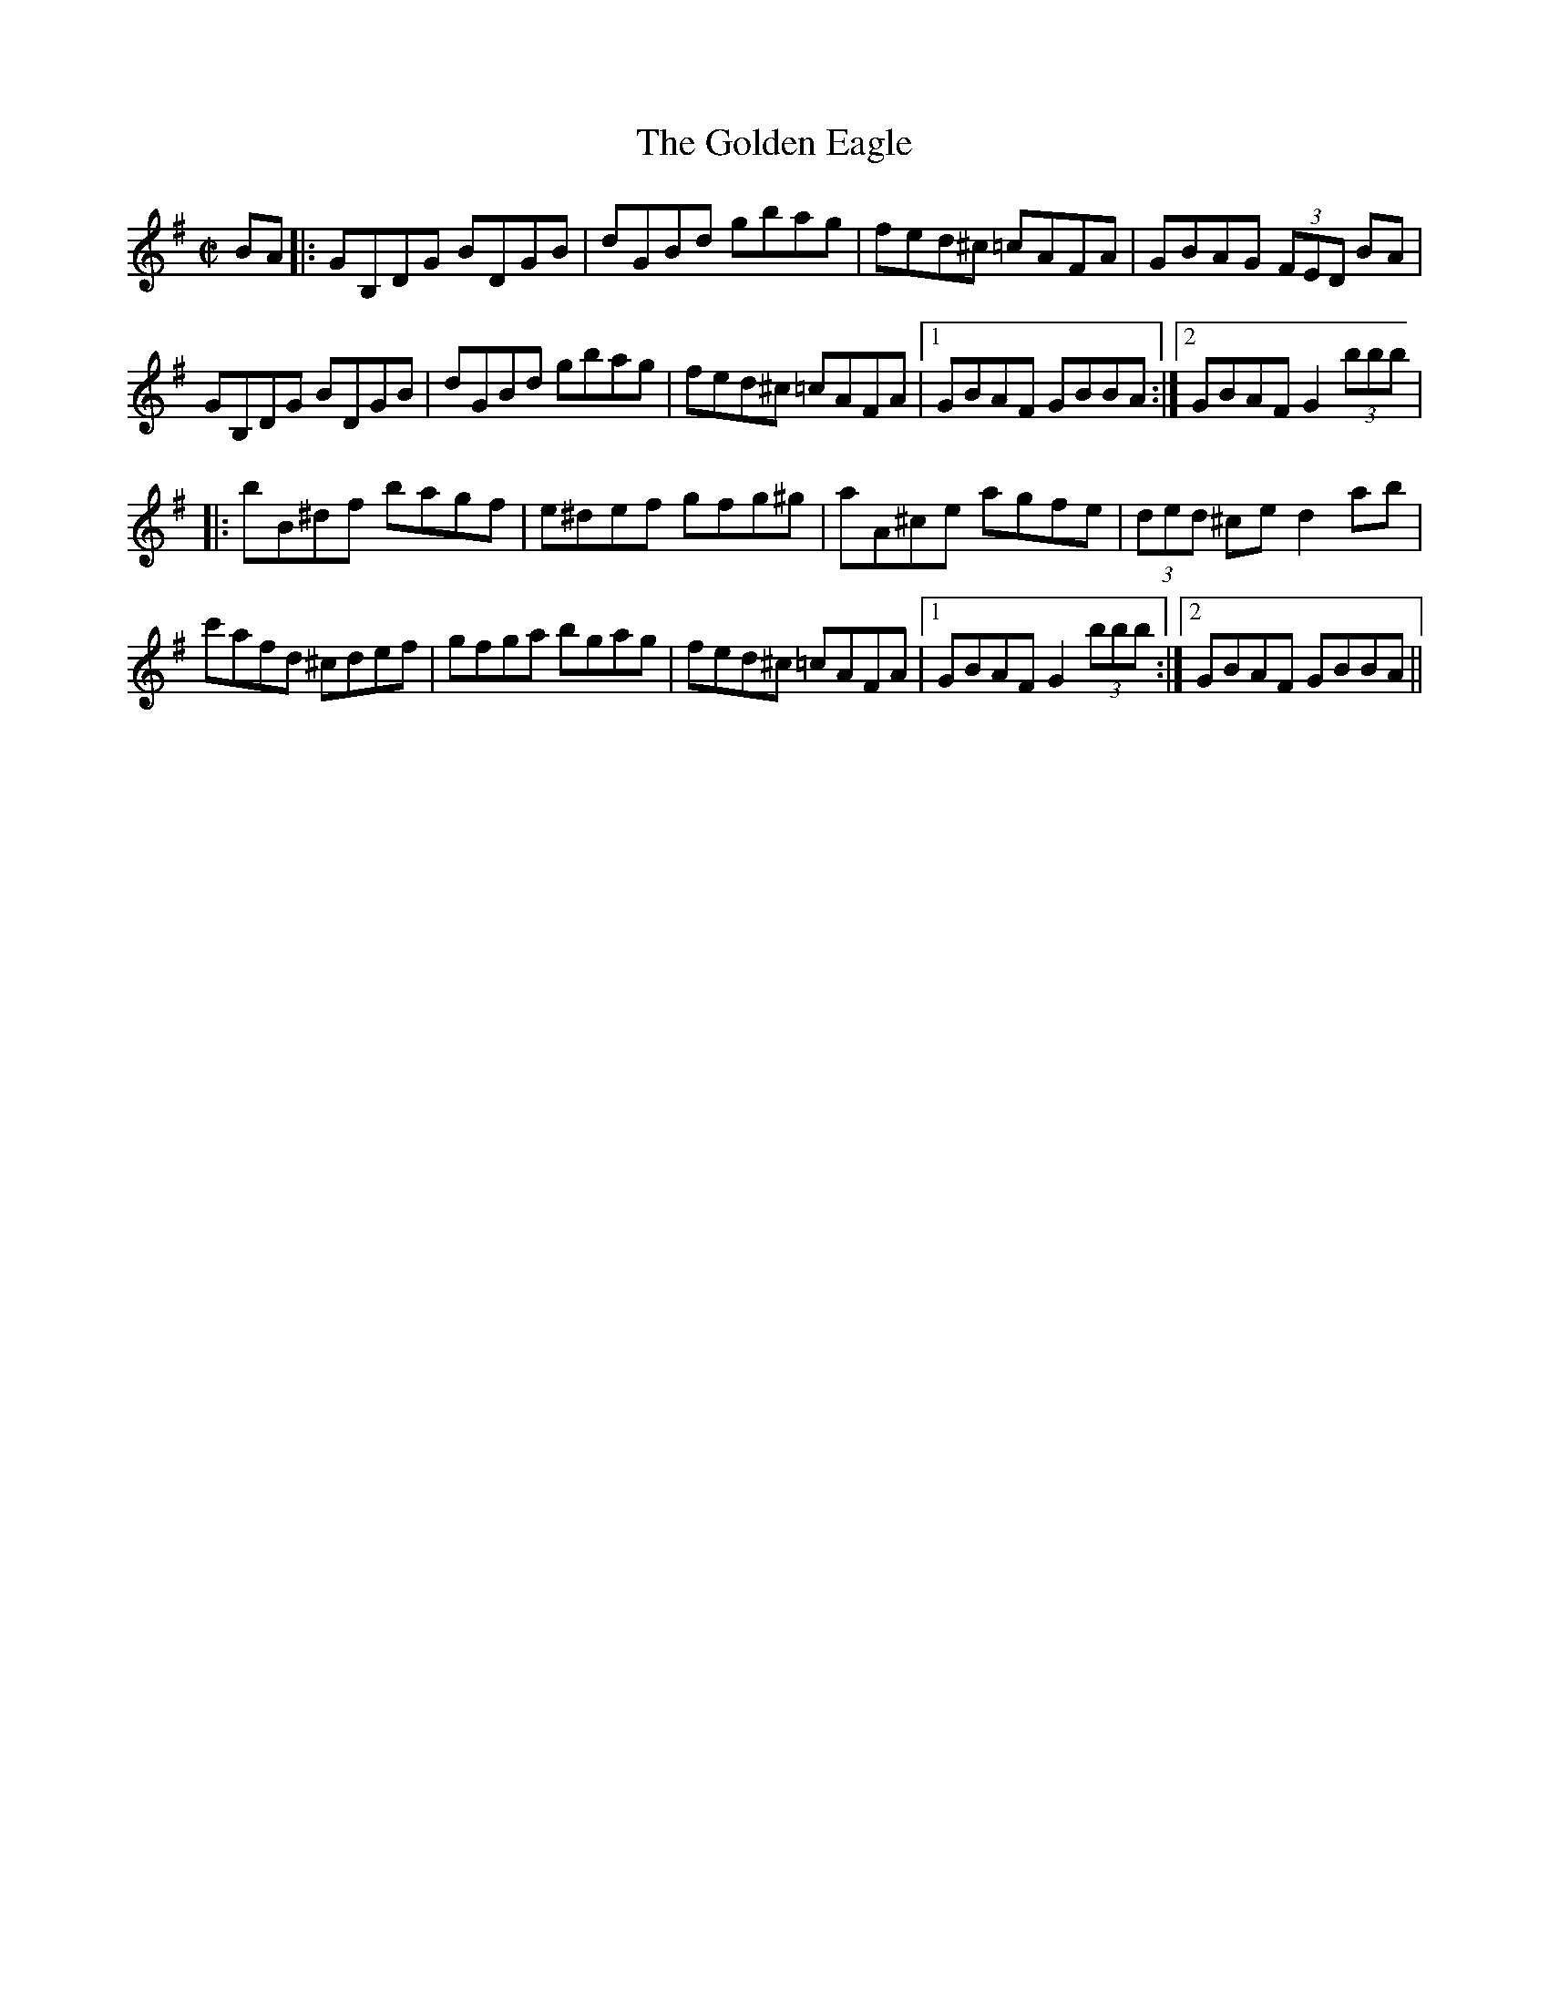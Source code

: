 X:1
T:Golden Eagle, The
M:C|
L:1/8
R:hornpipe
D:Kevin and S\'eamus Glackin: Northern Lights
Z:Devin McCabe
K:G
BA|:GB,DG BDGB|dGBd gbag|fed^c =cAFA|GBAG (3FED BA|
!GB,DG BDGB|dGBd gbag|fed^c =cAFA|1GBAF GBBA:|2GBAF G2 (3bbb|
!|:bB^df bagf|e^def gfg^g|aA^ce agfe|(3ded ^ce d2ab|
!c'afd ^cdef|gfga bgag|fed^c =cAFA|1GBAF G2 (3bbb:|2GBAF GBBA||

%  ABC2Win Version 2.1 8/25/2001
